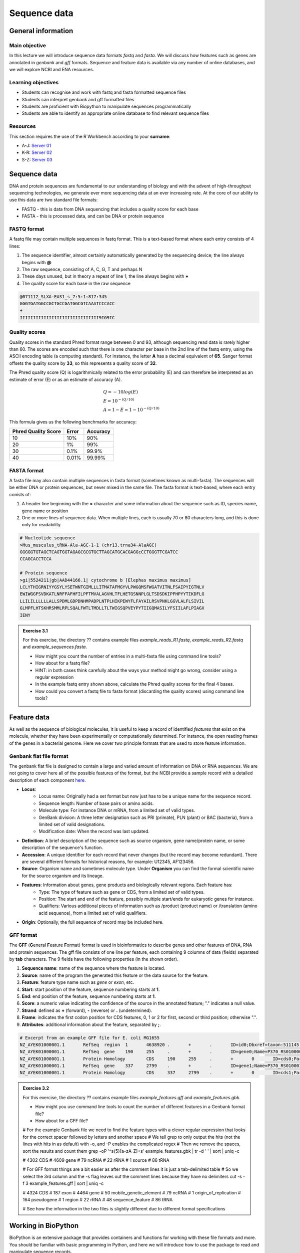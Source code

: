 Sequence data
=============

General information
-------------------

Main objective
^^^^^^^^^^^^^^

In this lecture we will introduce sequence data formats *fastq* and *fasta*. We will discuss how features such as genes are annotated in *genbank* and *gff* formats. Sequence and feature data is available via any number of online databases, and we will explore NCBI and ENA resources.

Learning objectives
^^^^^^^^^^^^^^^^^^^

* Students can recognise and work with fastq and fasta formatted sequence files
* Students can interpret genbank and gff formatted files
* Students are proficient with Biopython to manipulate sequences programmatically
* Students are able to identify an appropriate online database to find relevant sequence files

Resources
^^^^^^^^^

This section requires the use of the R Workbench according to your **surname**:

* A-J: `Server 01 <https://rstudio-teaching-01.ethz.ch/>`__
* K-R: `Server 02 <https://rstudio-teaching-02.ethz.ch/>`__
* S-Z: `Server 03 <https://rstudio-teaching-03.ethz.ch/>`__

Sequence data
-------------

DNA and protein sequences are fundamental to our understanding of biology and with the advent of high-throughput sequencing technologies, we generate ever more sequencing data at an ever increasing rate. At the core of our ability to use this data are two standard file formats:

* FASTQ - this is data from DNA sequencing that includes a quality score for each base
* FASTA - this is processed data, and can be DNA or protein sequence

FASTQ format
^^^^^^^^^^^^

A fastq file may contain multiple sequences in fastq format. This is a text-based format where each entry consists of 4 lines:

1. The sequence identifier, almost certainly automatically generated by the sequencing device; the line always begins with **@**
2. The raw sequence, consisting of A, C, G, T and perhaps N
3. These days unused, but in theory a repeat of line 1; the line always begins with **+**
4. The quality score for each base in the raw sequence

.. code-block:: bash

   @071112_SLXA-EAS1_s_7:5:1:817:345
   GGGTGATGGCCGCTGCCGATGGCGTCAAATCCCACC
   +
   IIIIIIIIIIIIIIIIIIIIIIIIIIIIII9IG9IC

Quality scores
^^^^^^^^^^^^^^

Quality scores in the standard Phred format range between 0 and 93, although sequencing read data is rarely higher than 60. The scores are encoded such that there is one character per base in the 2nd line of the fastq entry, using the ASCII encoding table (a computing standard). For instance, the letter **A** has a decimal equivalent of **65**. Sanger format offsets the quality score by **33**, so this represents a quality score of **32**.

.. thumbnail:: images/illumina_fastq_coding.png
    :align: center

The Phred quality score (Q) is logarithmically related to the error probability (E) and can therefore be interpreted as an estimate of error (E) or as an estimate of accuracy (A).

.. math::

    & Q = -10log(E) \\
    & E = 10^{-(Q/10)} \\
    & A = 1-E = 1 - 10^{-(Q/10)}

This formula gives us the following benchmarks for accuracy:

+------------------+-----------+------------+----------------------+
| Phred Quality Score          |   Error    |  Accuracy            |
|                              |            |                      |
+==============================+============+======================+
| 10                           | 10%        | 90%                  |
+------------------------------+------------+----------------------+
| 20                           | 1%         | 99%                  |
+------------------------------+------------+----------------------+
| 30                           | 0.1%       | 99.9%                |
+------------------------------+------------+----------------------+
| 40                           | 0.01%      | 99.99%               |
+------------------------------+------------+----------------------+

FASTA format
^^^^^^^^^^^^

A fasta file may also contain multiple sequences in fasta format (sometimes known as multi-fasta). The sequences will be either DNA or protein sequences, but never mixed in the same file. The fasta format is text-based, where each entry conists of:

1. A header line beginning with the **>** character and some information about the sequence such as ID, species name, gene name or position
2. One or more lines of sequence data. When multiple lines, each is usually 70 or 80 characters long, and this is done only for readability.

.. code-block:: bash
   
   # Nucleotide sequence
   >Mus_musculus_tRNA-Ala-AGC-1-1 (chr13.trna34-AlaAGC)
   GGGGGTGTAGCTCAGTGGTAGAGCGCGTGCTTAGCATGCACGAGGcCCTGGGTTCGATCC
   CCAGCACCTCCA

   # Protein sequence
   >gi|5524211|gb|AAD44166.1| cytochrome b [Elephas maximus maximus]
   LCLYTHIGRNIYYGSYLYSETWNTGIMLLLITMATAFMGYVLPWGQMSFWGATVITNLFSAIPYIGTNLV
   EWIWGGFSVDKATLNRFFAFHFILPFTMVALAGVHLTFLHETGSNNPLGLTSDSDKIPFHPYYTIKDFLG
   LLILILLLLLLALLSPDMLGDPDNHMPADPLNTPLHIKPEWYFLFAYAILRSVPNKLGGVLALFLSIVIL
   GLMPFLHTSKHRSMMLRPLSQALFWTLTMDLLTLTWIGSQPVEYPYTIIGQMASILYFSIILAFLPIAGX
   IENY

.. admonition:: Exercise 3.1
    :class: exercise

    For this exercise, the directory ?? contains example files *example_reads_R1.fastq*, *example_reads_R2.fastq* and *example_sequences.fasta*.

    * How might you count the number of entries in a multi-fasta file using command line tools?
    * How about for a fastq file?
    * HINT: in both cases think carefully about the ways your method might go wrong, consider using a regular expression

    * In the example fastq entry shown above, calculate the Phred quality scores for the final 4 bases.

    * How could you convert a fastq file to fasta format (discarding the quality scores) using command line tools?

    .. hidden-code-block:: bash

        # Count fasta records
        grep -c "^>" file.fasta

        # Count fastq records
        grep -c "^+$" file.fastq
        (expr $(wc -l short_reads.fastq | cut -d " " -f 1) / 4) # this method is a bit complicated

        # Convert fastq to fasta
        cat file.fastq | paste - - - - | cut -f 1,2 | tr "@\t" ">\n"

        # Alternatively there is a tool called seqtk that will perform all of these functions and more

Feature data
------------

As well as the sequence of biological molecules, it is useful to keep a record of identified *features* that exist on the molecule, whether they have been experimentally or computationally determined. For instance, the open reading frames of the genes in a bacterial genome. Here we cover two principle formats that are used to store feature information.

Genbank flat file format
^^^^^^^^^^^^^^^^^^^^^^^^

The genbank flat file is designed to contain a large and varied amount of information on DNA or RNA sequences. We are not going to cover here all of the possible features of the format, but the NCBI provide a sample record with a detailed description of each component `here <https://www.ncbi.nlm.nih.gov/Sitemap/samplerecord.html>`__.

* **Locus**:
        * Locus name: Originally had a set format but now just has to be a unique name for the sequence record.
        * Sequence length: Number of base pairs or amino acids.
        * Molecule type: For instance DNA or mRNA, from a limited set of valid types.
        * GenBank division: A three letter designation such as PRI (primate), PLN (plant) or BAC (bacteria), from a limited set of valid designations.
        * Modification date: When the record was last updated.

* **Definition**: A brief description of the sequence such as source organism, gene name/protein name, or some description of the sequence's function.

* **Accession**: A unique identifier for each record that never changes (but the record may become redundant). There are several different formats for historical reasons, for example: U12345, AF123456.

* **Source**: Organism name and sometimes molecule type. Under **Organism** you can find the formal scientific name for the source organism and its lineage.

* **Features**: Information about genes, gene products and biologically relevant regions. Each feature has:
        * Type: The type of feature such as gene or CDS, from a limited set of valid types.
        * Position: The start and end of the feature, possibly multiple start/ends for eukaryotic genes for instance.
        * Qualifiers: Various additional pieces of information such as /product (product name) or /translation (amino acid sequence), from a limited set of valid qualifiers.

* **Origin**: Optionally, the full sequence of record may be included here.


GFF format
^^^^^^^^^^

The **GFF** (**G**\eneral **F**\eature **F**\ormat) format is used in bioinformatics to describe genes and other features of DNA, RNA and protein sequences. The gff file consists of one line per feature, each containing 9 columns of data (fields) separated by **tab** characters. The 9 fields have the following properties (in the shown order). 

1. **Sequence name**: name of the sequence where the feature is located.
2. **Source**: name of the program the generated this feature or the data source for the feature.
3. **Feature**: feature type name such as *gene* or *exon*, etc.
4. **Start**: start position of the feature, sequence numbering starts at **1**.
5. **End**: end position of the feature, sequence numbering starts at **1**.
6. **Score**: a numeric value indicating the confidence of the source in the annotated feature; "." indicates a null value.
7. **Strand**: defined as **+** (forward), **-** (reverse) or **.** (undetermined).
8. **Frame**: indicates the first codon position for CDS features, 0, 1 or 2 for first, second or third position; otherwise ".".
9. **Attributes**: additional information about the feature, separated by **;**.

.. code-block:: bash

    # Excerpt from an example GFF file for E. coli MG1655
    NZ_AYEK01000001.1       RefSeq  region  1       4638920 .       +       .       ID=id0;Dbxref=taxon:511145;gbkey=Src;genome=genomic;mol_type=genomic DNA;strain=K-12;substrain=MG1655
    NZ_AYEK01000001.1       RefSeq  gene    190     255     .       +       .       ID=gene0;Name=P370_RS01000000122250;gbkey=Gene;gene_biotype=protein_coding;locus_tag=P370_RS01000000122250
    NZ_AYEK01000001.1       Protein Homology        CDS     190     255     .       +       0       ID=cds0;Parent=gene0;Dbxref=Genbank:WP_001386572.1;Name=WP_001386572.1;gbkey=CDS;inference=COORDINATES: similar to AA sequence:RefSeq:NP_414542.1;product=thr operon leader peptide;protein_id=WP_001386572.1;transl_table=11
    NZ_AYEK01000001.1       RefSeq  gene    337     2799    .       +       .       ID=gene1;Name=P370_RS0100015;gbkey=Gene;gene_biotype=protein_coding;locus_tag=P370_RS0100015
    NZ_AYEK01000001.1       Protein Homology        CDS     337     2799    .       +       0       ID=cds1;Parent=gene1;Dbxref=Genbank:WP_001264707.1;Name=WP_001264707.1;gbkey=CDS;inference=COORDINATES: similar to AA sequence:RefSeq:WP_005124053.1;product=bifunctional aspartokinase I/homoserine dehydrogenase I;protein_id=WP_001264707.1;transl_table=11

.. admonition:: Exercise 3.2
    :class: exercise

    For this exercise, the directory ?? contains example files *example_features.gff* and *example_features.gbk*.

    * How might you use command line tools to count the number of different features in a Genbank format file?
    * How about for a GFF file?

    .. hidden-code-block:: bash

    # For the example Genbank file we need to find the feature types with a clever regular expression that looks for the correct spacer followed by letters and another space
    # We tell grep to only output the hits (not the lines with hits in as default) with -o, and -P enables the complicated regex
    # Then we remove the spaces, sort the results and count them
    grep -oP '^\s{5}[a-zA-Z]+\s' example_features.gbk | tr -d ' ' | sort | uniq -c

    #  4302 CDS
    #  4609 gene
    #    79 ncRNA
    #    22 rRNA
    #     1 source
    #    86 tRNA

    # For GFF format things are a bit easier as after the comment lines it is just a tab-delimited table
    # So we select the 3rd column and the -s flag leaves out the comment lines because they have no delimiters
    cut -s -f 3 example_features.gff | sort | uniq -c

    #  4324 CDS
    #   187 exon
    #  4464 gene
    #    50 mobile_genetic_element
    #    79 ncRNA
    #     1 origin_of_replication
    #   164 pseudogene
    #     1 region
    #    22 rRNA
    #    48 sequence_feature
    #    86 tRNA

    # See how the information in the two files is slightly different due to different format specifications


Working in BioPython
--------------------

BioPython is an extensive package that provides containers and functions for working with these file formats and more. You should be familiar with basic programming in Python, and here we will introduce how to use the package to read and manipulate sequence records.

Loading the package
^^^^^^^^^^^^^^^^^^^

There are two main components you are likely to want to use, the **Seq** object from the **Seq** module (confusing, yes) and **SeqIO**, and you load them with standard python syntax:

.. code-block:: python

    from Bio.Seq import Seq
    from Bio import SeqIO

Seq objects
^^^^^^^^^^^

To declare a new Seq object is straightforward:

.. code-block:: python

    my_seq = Seq("AGCTTTTCATTCTGACTG")

In many ways, Seq objects behave like strings, with find and count methods:

.. code-block:: python

    # Find the first position of a particular subsequence
    my_seq.find("ACT")
    my_seq.find("AAA") # returns -1 if not found

    # Count the number of a particular subsequence
    my_seq.count("A")
    my_seq.count("TT") # only non-overlapping sequences are counted

They also have useful, sequence specific methods:

.. code-block:: python

    # Complement
    my_seq.complement()

    # Reverse complement
    my_seq.reverse_complement()

    # Transcription and reverse transcription
    my_rna = my_seq.transcribe()
    my_dna = my_rna.back_transcribe()

    # Translation works on both DNA and RNA
    my_rna.translate()
    my_dna.translate()

Sequences can also be concatenated and sliced like strings, remembering that python uses 0-based indexing.

.. code-block:: python

    # Add some made up sequence
    my_newseq = Seq("ATG") + my_seq

    # Get the first 1000bp
    my_subseq = my_seq[0:1000]

    # Get the last 1000bp
    my_subseq = my_seq[-1000:]

Reading files with SeqIO
^^^^^^^^^^^^^^^^^^^^^^^^

SeqIO provides a function *parse()* that allows you to read in a multi-fasta file as an iterator or using a handle:

.. code-block:: python

    # As an interator
    records = SeqIO.parse("myfile.fasta", "fasta")

    # Using a handle
    with open("myfile.fasta" as handle:
        for record in SeqIO.parse(handle, "fasta")
            <do things>

The advantage of using a handle is guaranteeing that the file is closed correctly after reading.

Records read in by SeqIO are **SeqRecord** objects, which contain a *seq* variable that is a Seq object and additional information such as the record ID and description. Many of the methods for Seq objects work identically for SeqRecords.

Sometimes you don't want to work through the records in file order, in which case you can use *list()* to convert the iterator to a python list, but be careful with very large files as this will put every record into memory at the same time. You can also convert the iterator to a dictionary with record IDs as keys using a provided function.

.. code-block:: python

    # As a list object
    records = list(SeqIO.parse("myfile.fasta", "fasta"))

    # As a dictionary
    records = SeqIO.to_dict(SeqIO.parse("myfile.fasta", "fasta"))

Note that the *SeqIO.parse* examples above specify the file format as "fasta". Many other formats are supported, but the correct format must be explicitly given as an argument, for instance fastq is "fastq" and GenBank is "genbank" or "gb". Sadly, GFF format is not yet supported and requires an additional package or parsing it yourself. The full list of formats is available `here <https://biopython.org/wiki/SeqIO>`__.


Accessing feature information
^^^^^^^^^^^^^^^^^^^^^^^^^^^^^

If you import a GenBank file with SeqIO, the Seq object will also contain information about the record's features, stored as SeqFeature objects.

.. code-block:: python

    # Import a genbank file and inspect its features
    records = list(SeqIO.parse("myfile.gbk", "gb"))
    record = records[0]

    # List of features
    record.features

    # Inspect a feature
    print(record.features[0])
    record.features[0].location
    record.features[0].qualifiers

    # Extract the sequence for the feature
    feature_seq = record.features[0].extract(record)

As features are a list, you can of course sort them using list comprehension by type, position, or similar. Note that when you slice a sequence to create a subsequence, only features that are contained completely within the subsequence are kept by it.

Writing files with SeqIO
^^^^^^^^^^^^^^^^^^^^^^^^

SeqIO can also be used to output records to file, in the supported format of your choice. Obviously if you convert file format you might lose information, for instance fastq to fasta, or genbank to fasta. Again, the file can be written using a handle if desired.

.. code-block:: python

    # Write to fasta
    SeqIO.write(records, "myrecords.fasta", "fasta")

    # Write to fasta with a handle
    with open("myrecords.fasta", w) as handle:
        SeqIO.write(records, handle, "fasta")

Converting file formats
^^^^^^^^^^^^^^^^^^^^^^^

If you use SeqIO to read in a file in one format, you can convert it by writing to another format. There are some things to note when doing this however:

* If you output to a format that does not support features, such as fasta, then you lose that information
* If you extract a feature sequence or slice a sequence, the new SeqRecord inherits the additional properties such as ID and description of the parent sequence
* If you translate a SeqRecord from nucleotide to amino acid sequence, the additional record information such as ID and description are lost and replaced with awkward '<unknown x>' strings

.. admonition:: Exercise 3.3
    :class: exercise
    
    * Using SeqIO, read in the GenBank file located at /nfs/course/PTB_551-0132-00/genomes/bacteria/escherichia/GCF_000005845.2_ASM584v2/GCF_000005845.2_ASM584v2_genomic.gbff
    * What is the GC content (the percentage of bases that are G or C) of the genome?
    * How many genes are there in the genome?

    * Pick any gene and write the sequence out to a new fasta file
    * For the same gene, write the translated amino acid sequence out to another fasta file

    * Write a python script that:
       * Reads in the GenBank file
       * Extracts the amino acid sequence of each gene
       * Writes them to a single multi-fasta file

    .. hidden-code-block:: python

        # Read in the file
        from Bio import SeqIO

        records = list(SeqIO.parse("/nfs/course/PTB_551-0132-00/genomes/bacteria/escherichia/GCF_000005845.2_ASM584v2/GCF_000005845.2_ASM584v2_genomic.gbff", 'gb'))
        record = records[0]

        # Calculate GC content
        gc = (record.seq.count('G') + record.seq.count('C')) / len(record)
        gc # GC content is 50.8%

        # Count genes
        genes = [feature for feature in record.features if feature.type=='gene']
        len(genes) # 4609 genes

        # Output a gene
        my_gene = genes[0]
        my_gene_seqrec = my_gene.extract(record)                                       # Note the difference between a feature and a sequence record containing features
        my_gene_seqrec.id = my_gene.qualifiers['gene'][0]                              # Change the ID of the new sequence record
        my_gene_seqrec.description = 'extracted from ' + my_gene_seqrec.description    # Change the description of the new record
        SeqIO.write(my_gene_seqrec, 'my_gene.fna', 'fasta')

        # Output a translation
        my_gene_trans = my_gene_seqrec.translate()
        my_gene_trans                                               # See that the metadata is messed up
        my_gene_trans.id = my_gene_seqrec.id                        # Copy the metadata from the original sequence record
        my_gene_trans.description = my_gene_seqrec.description      # Ditto
        SeqIO.write(my_gene_trans, 'my_gene.faa', 'fasta')

Sequence databases
------------------

In your future work, you might want to reference the genome of the organism you are working with, or some of its genes, or those of species it is related to. If you generate sequence data, you might want to identify or annotate those sequences using bioinformatic methods that rely on an evidence base of existing public sequence data. It is therefore important that you are aware of the available databases that you might browse or search for such information.

There are three primary sequence databases that essentially contain the same data, exchanged daily between them.

* GenBank, part of the `NCBI <https://www.ncbi.nlm.nih.gov/>`__
* European Nucleotide Archive or `ENA <https://www.ebi.ac.uk/ena/browser/home>`__
* DNA Data Bank of Japan or `DDBJ <https://www.ddbj.nig.ac.jp/index-e.html>`__

There are additionally a vast array of secondary databases, often specialising in particular types of sequence or individual organisms. We will discuss some of them in future parts of the course.

NCBI
^^^^

The National Center for Biotechnology Information (`NCBI <https://www.ncbi.nlm.nih.gov/>`__) hosts a series of databases and tools that are considered essential for modern biology. 

The `NCBI homepage <https://www.ncbi.nlm.nih.gov/>`__ (below) is a bit overwhelming. At the top you have the search bar (red frame). You can either search (yellow frame) in all databases or you can select a specific database out of the 39 available databases (blue frame).

In the bottom half of the page you have some popular resources on the right side (purple frame) and on the left hand side (green frame) you find a variety of sub areas. In the middle (pink frame) other common features are linked.

In the following section we will describe certain parts of the NCBI to help you find what you are looking for.

.. thumbnail:: images/NCBI_1.png
    :align: center

GenBank
+++++++

`GenBank <https://www.ncbi.nlm.nih.gov/genbank>`__ is an annotated collection of all publically available DNA sequences. This includes genomes, individual gene or feature sequences, transcripts and more. Sequences shorter than 200bp, that aren't based on a real molecule (for instance a consensus sequence) or that are not known in nucleotide space (for instance a directly sequenced protein), primers, and mixed DNA/mRNA sequences are not accepted. Additional to GenBank is the `WGS <https://www.ncbi.nlm.nih.gov/wgs>`__ (whole genome shotgun) database, which contains sequencing projects that are currently the most common form of high-throughput sequencing, but are not yet assembled, finished or annotatable. The graphs below show how the databases have grown over time in number of entries and total base pairs.

.. thumbnail:: images/wgs_genbank.png
    :align: center


GenBank is searchable by selecting the 'Nucleotide' database on the NCBI homepage. It can also be searched by alignment, which will be covered in the next lecture. When you search, you are shown the results as seen below. These can be further filtered by convenient links on the left side of the page (blue frame), or by organism on the right side of the page (red frame).

.. thumbnail:: images/Nucleotide.png
    :align: center

RefSeq
++++++

The `Reference Sequence <https://www.ncbi.nlm.nih.gov/refseq>`__ database aims to be a comprehensive, well-annotated, non-redundant set of sequences - effectively a curated subset of GenBank to represent the best quality information available for use in biological research. For instance, RefSeq contains 66,541 bacterial entries as of release 207. If you are looking for a high quality and trustworthy sequence for your work, RefSeq is a good place to start.

RefSeq is not searchable from the NCBI frontpage. Instead, you can search GenBank by selecting the 'Nucleotide' database and then use the appropriate filter.

Genome
++++++

The `genome <https://www.ncbi.nlm.nih.gov/genome/>`__ database is another subset of GenBank that includes genomes, chromosomes and assemblies. It aims to assign taxonomy to each entry and give an assessment of completeness. It can be searched directly from the NCBI frontpage by selecting 'Genome'.

Taxonomy
++++++++

The `taxonomy <https://www.ncbi.nlm.nih.gov/taxonomy>`__ database is a curated classification of the organisms in GenBank, by which we mean their locations on the tree of life. There are alternative taxonomies available, such as the `GTDB <https://gtdb.ecogenomic.org/>`__, as phylogenetic methods differ. Taxonomy is continually under revision, and often submissions are unintentionally misassigned, so be wary when working with less well researched organisms or environments.

Taxonomy can be searched directly from the NCBI frontpage by selecting 'Taxonomy'.

Searching the NCBI
^^^^^^^^^^^^^^^^^^

The NCBI’s primary text search and retrieval system, Entrez, comprises 39 molecular and literature databases and is usually accessed via the search bar (Figure 1 red frame, nearly all search boxes on NCBI access the Entrez system). 

Since Entrez searches in a vast amount of databases and the search input can be almost anything (single words, short phrases, sentences, database identifiers, gene symbols, names, etc.) even simple searches can lead to an overwhelming amount of results. Therefore it is useful to know some tricks which make searching more efficient.

1. Boolean Operators: You should be familiar with Boolean Operators from Statistics. They can be used in Entrez to make your search more specific:
       
    * **AND**: Finds documents that contain terms on both sides of the operator, the intersection of both searches.
    * **OR**: Finds documents that contain either term, the union of both searches.
    * **NOT**: Finds documents that contain the term on the left but not the term on the right of the operator, the subtraction of the right hand search from the one on the left.

    **Please note that these Boolean Operators have to be written in uppercase to work and are processed from left to right**

2. Phrases: Individual search terms separated by a **space** are joined as if an **AND** was put between them, unless the words match a phrase indexed by the database, in which case the phrase is searched for as written. If you want to force a search for a phrase, put the words in quotation marks "like this". Furthermore, you can use \* as a wildcard to represent any character.

3. Indexed Fields: Each database has various indices to improve and speed up searching - the metadata for each entry. A field can be searched specifically by putting its name in square brackets immediately after a search term. For instance, entries in Nucleotide are associated with an Organism and a Publication Date (amongst many other fields) that you can search for like so:

        "Escherichia coli"[Organism] AND 2020/1/1[Publication Date]

If you want to know more about Entrez click `here <https://www.ncbi.nlm.nih.gov/books/NBK3837/>`__.

.. admonition:: Exercise 3.4
    :class: exercise

    * Using NCBI search tools, find the genome record for *Escherichia coli K12 MG1655*.
    * Using NCBI's genome database, find the RefSeq reference prokaryotic genomes that are considered to have 'Complete' assembled genomes (there should be 15)

Bio: a useful package
---------------------

We have installed a useful package called **bio** that makes the process of getting hold of sequence data much easier. You can load it as follows:

.. code-block:: bash

    ml Bio
    bio
    
.. admonition:: Homework 3
    :class: homework

    * Find and read the available help information for *bio*.
    * Choose one of the 15 genomes found in exercise 3.4 and download the fasta and genbank files using *bio* to your homework folder.
    * Run the script you wrote in exercise 3.3 to extract the amino acid sequences for this genome.

    This week and until the end of the sequence analysis section of the course, at least part of the homework will be working towards studying sequences of SARS-CoV-2, or COVID-19.

    * Search the NCBI to find the accession number of the reference sequence for the SARS-CoV-2 genome. See `Genbank flat file format`_ for a description of accession numbers.
    * Use *bio* and the accession number to download the reference genome to your homework folder.

.. container:: nextlink

    `Next: Alignment <4_Alignment.html>`__

